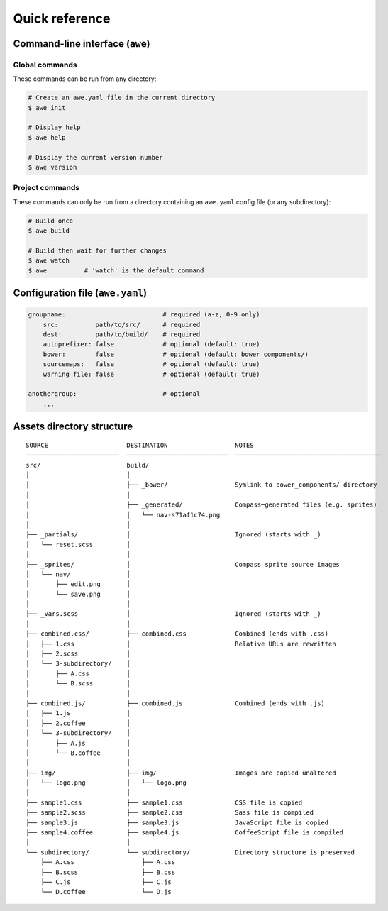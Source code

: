 #################
 Quick reference
#################

.. only:: html

    .. contents::
       :local:


==================================
 Command-line interface (``awe``)
==================================

-----------------
 Global commands
-----------------

These commands can be run from any directory:

.. code-block:: bash

    # Create an awe.yaml file in the current directory
    $ awe init

    # Display help
    $ awe help

    # Display the current version number
    $ awe version

------------------
 Project commands
------------------

These commands can only be run from a directory containing an ``awe.yaml`` config file (or any subdirectory):

.. code-block:: bash

    # Build once
    $ awe build

    # Build then wait for further changes
    $ awe watch
    $ awe          # 'watch' is the default command


===================================
 Configuration file (``awe.yaml``)
===================================

.. code-block:: yaml

    groupname:                          # required (a-z, 0-9 only)
        src:          path/to/src/      # required
        dest:         path/to/build/    # required
        autoprefixer: false             # optional (default: true)
        bower:        false             # optional (default: bower_components/)
        sourcemaps:   false             # optional (default: true)
        warning file: false             # optional (default: true)

    anothergroup:                       # optional
        ...


============================
 Assets directory structure
============================

::

    SOURCE                     DESTINATION                  NOTES
    ─────────────────────────  ───────────────────────────  ───────────────────────────────────────
    src/                       build/
    │                          │
    │                          ├── _bower/                  Symlink to bower_components/ directory
    │                          │
    │                          ├── _generated/              Compass─generated files (e.g. sprites)
    │                          │   └── nav-s71af1c74.png
    │                          │
    ├── _partials/             │                            Ignored (starts with _)
    │   └── reset.scss         │
    │                          │
    ├── _sprites/              │                            Compass sprite source images
    │   └── nav/               │
    │       ├── edit.png       │
    │       └── save.png       │
    │                          │
    ├── _vars.scss             │                            Ignored (starts with _)
    │                          │
    ├── combined.css/          ├── combined.css             Combined (ends with .css)
    │   ├── 1.css              │                            Relative URLs are rewritten
    │   ├── 2.scss             │
    │   └── 3-subdirectory/    │
    │       ├── A.css          │
    │       └── B.scss         │
    │                          │
    ├── combined.js/           ├── combined.js              Combined (ends with .js)
    │   ├── 1.js               │
    │   ├── 2.coffee           │
    │   └── 3-subdirectory/    │
    │       ├── A.js           │
    │       └── B.coffee       │
    │                          │
    ├── img/                   ├── img/                     Images are copied unaltered
    │   └── logo.png           │   └── logo.png
    │                          │
    ├── sample1.css            ├── sample1.css              CSS file is copied
    ├── sample2.scss           ├── sample2.css              Sass file is compiled
    ├── sample3.js             ├── sample3.js               JavaScript file is copied
    ├── sample4.coffee         ├── sample4.js               CoffeeScript file is compiled
    │                          │
    └── subdirectory/          └── subdirectory/            Directory structure is preserved
        ├── A.css                  ├── A.css
        ├── B.scss                 ├── B.css
        ├── C.js                   ├── C.js
        └── D.coffee               └── D.js

